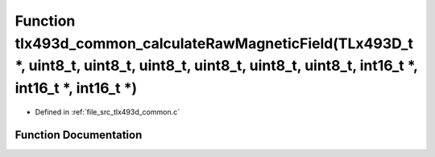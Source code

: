 .. _exhale_function_tlx493d__common_8c_1a620d6f7c2b14dce43d3ae97a049b8eeb:

Function tlx493d_common_calculateRawMagneticField(TLx493D_t \*, uint8_t, uint8_t, uint8_t, uint8_t, uint8_t, uint8_t, int16_t \*, int16_t \*, int16_t \*)
=========================================================================================================================================================

- Defined in :ref:`file_src_tlx493d_common.c`


Function Documentation
----------------------


.. doxygenfunction:: tlx493d_common_calculateRawMagneticField(TLx493D_t *, uint8_t, uint8_t, uint8_t, uint8_t, uint8_t, uint8_t, int16_t *, int16_t *, int16_t *)
   :project: XENSIV 3D Magnetic Sensors Arduino Library